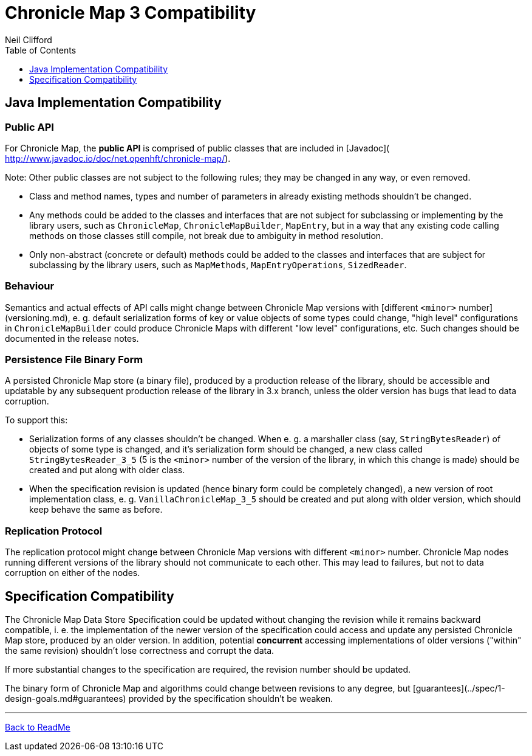 = Chronicle Map 3 Compatibility
Neil Clifford
:toc: macro
:toclevels: 1
:css-signature: demo
:toc-placement: macro
:icons: font

toc::[]

== Java Implementation Compatibility

=== Public API

For Chronicle Map, the *public API*  is comprised of public classes that are included in [Javadoc](
http://www.javadoc.io/doc/net.openhft/chronicle-map/).

Note: Other public classes are not subject to
the following rules; they may be changed in any way, or even removed.

 - Class and method names, types and number of parameters in already existing methods shouldn't be
 changed.
 - Any methods could be added to the classes and interfaces that are not subject for
 subclassing or implementing by the library users, such as `ChronicleMap`, `ChronicleMapBuilder`,
 `MapEntry`, but in a way that any existing code calling methods on those classes still compile, not
 break due to ambiguity in method resolution.
 - Only non-abstract (concrete or default) methods could be added to the classes and interfaces that
 are subject for subclassing by the library users, such as `MapMethods`, `MapEntryOperations`,
 `SizedReader`.

=== Behaviour

Semantics and actual effects of API calls might change between Chronicle Map versions with
[different `<minor>` number](versioning.md), e. g. default serialization forms of key or value objects
of some types could change, "high level" configurations in `ChronicleMapBuilder` could produce
Chronicle Maps with different "low level" configurations, etc. Such changes should be documented in the release notes.

=== Persistence File Binary Form

A persisted Chronicle Map store (a binary file), produced by a production release of the library,
should be accessible and updatable by any subsequent production release of the library in 3.x
branch, unless the older version has bugs that lead to data corruption.

To support this:

 - Serialization forms of any classes shouldn't be changed. When e. g. a marshaller class (say,
 `StringBytesReader`) of objects of some type is changed, and it's serialization form should be
 changed, a new class called `StringBytesReader_3_5` (5 is the `<minor>` number of the version of the
 library, in which this change is made) should be created and put along with older class.

 - When the specification revision is updated (hence binary form could be completely changed), a
 new version of root implementation class, e. g. `VanillaChronicleMap_3_5` should be created and
 put along with older version, which should keep behave the same as before.

=== Replication Protocol

The replication protocol might change between Chronicle Map versions with different `<minor>` number.
Chronicle Map nodes running different versions of the library should not communicate to each other.
This may lead to failures, but not to data corruption on either of the nodes.

== Specification Compatibility

The Chronicle Map Data Store Specification could be updated without changing the revision while it
remains backward compatible, i. e. the implementation of the newer version of the specification
could access and update any persisted Chronicle Map store, produced by an older version.
In addition, potential *concurrent* accessing implementations of older versions ("within" the same
revision) shouldn't lose correctness and corrupt the data.

If more substantial changes to the specification are required, the revision number should be
updated.

The binary form of Chronicle Map and algorithms could change between revisions to any degree, but
[guarantees](../spec/1-design-goals.md#guarantees) provided by the specification shouldn't be
weaken.

'''
<<../ReadMe.adoc#,Back to ReadMe>>

